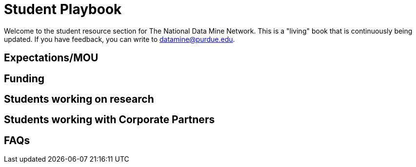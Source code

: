 = Student Playbook

Welcome to the student resource section for The National Data Mine Network. This is a "living" book that is continuously being updated. If you have feedback, you can write to datamine@purdue.edu. 

== Expectations/MOU

== Funding

== Students working on research 

== Students working with Corporate Partners

== FAQs



